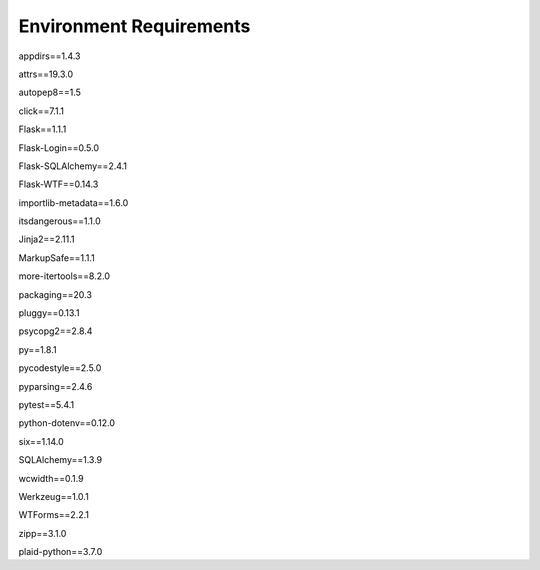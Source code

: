 Environment Requirements
====================================
appdirs==1.4.3

attrs==19.3.0

autopep8==1.5


click==7.1.1

Flask==1.1.1

Flask-Login==0.5.0

Flask-SQLAlchemy==2.4.1

Flask-WTF==0.14.3

importlib-metadata==1.6.0

itsdangerous==1.1.0

Jinja2==2.11.1

MarkupSafe==1.1.1

more-itertools==8.2.0

packaging==20.3

pluggy==0.13.1

psycopg2==2.8.4

py==1.8.1

pycodestyle==2.5.0

pyparsing==2.4.6

pytest==5.4.1

python-dotenv==0.12.0

six==1.14.0

SQLAlchemy==1.3.9

wcwidth==0.1.9

Werkzeug==1.0.1

WTForms==2.2.1

zipp==3.1.0

plaid-python==3.7.0
